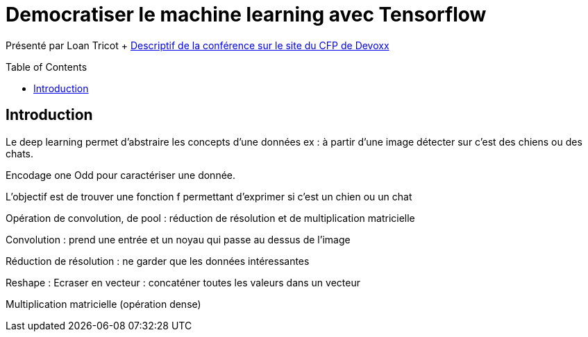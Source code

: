 = Democratiser le machine learning avec Tensorflow
:toc:
:toclevels: 3
:toc-placement: preamble
:lb: pass:[<br> +]
:imagesdir: images
:icons: font
:source-highlighter: highlightjs

Présenté par Loan Tricot + https://cfp.devoxx.fr/2017/talk/XPA-6595/Democratiser_le_machine_learning_avec_TensorFlow[Descriptif de la conférence sur le site du CFP de Devoxx] +

== Introduction
Le deep learning permet d'abstraire les concepts d'une données ex : à partir d'une image détecter sur c'est des chiens ou des chats.

Encodage one Odd pour caractériser une donnée.

L'objectif est de trouver une fonction f permettant d'exprimer si c'est un chien ou un chat

Opération de convolution, de pool : réduction de résolution et de multiplication matricielle

Convolution : prend une entrée et un noyau qui passe au dessus de l'image

Réduction de résolution : ne garder que les données intéressantes

Reshape : Ecraser en vecteur : concaténer toutes les valeurs dans un vecteur

Multiplication matricielle (opération dense)


